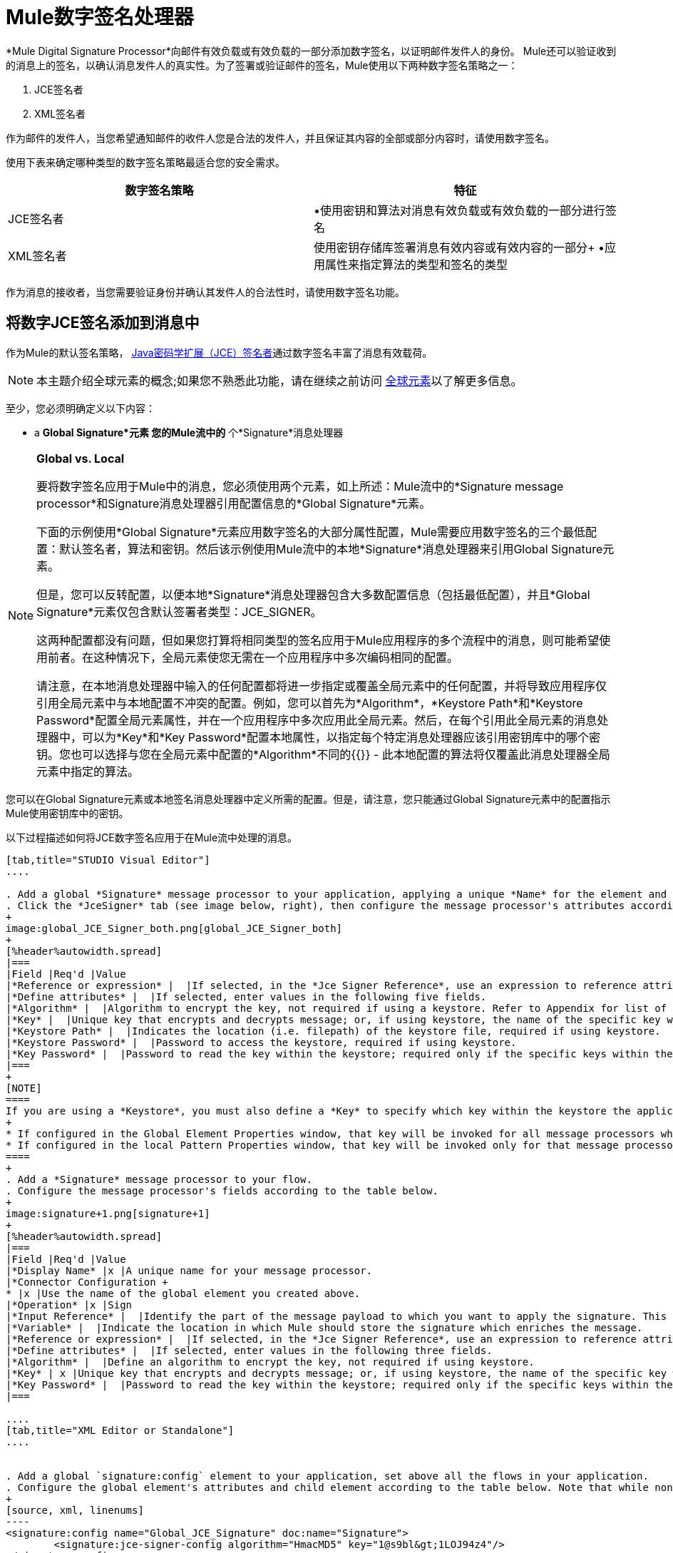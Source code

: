 =  Mule数字签名处理器
:keywords: anypoint studio, esb, digital signature, authentication

*Mule Digital Signature Processor*向邮件有效负载或有效负载的一部分添加数字签名，以证明邮件发件人的身份。 Mule还可以验证收到的消息上的签名，以确认消息发件人的真实性。为了签署或验证邮件的签名，Mule使用以下两种数字签名策略之一：

.  JCE签名者
.  XML签名者

作为邮件的发件人，当您希望通知邮件的收件人您是合法的发件人，并且保证其内容的全部或部分内容时，请使用数字签名。

使用下表来确定哪种类型的数字签名策略最适合您的安全需求。

[%header,cols="2*"]
|===
|数字签名策略 |特征
| JCE签名者 |•使用密钥和算法对消息有效负载或有效负载的一部分进行签名
| XML签名者 |使用密钥存储库签署消息有效内容或有效内容的一部分+
•应用属性来指定算法的类型和签名的类型
|===

作为消息的接收者，当您需要验证身份并确认其发件人的合法性时，请使用数字签名功能。

== 将数字JCE签名添加到消息中

作为Mule的默认签名策略， link:http://www.oracle.com/technetwork/java/javase/downloads/jce-7-download-432124.html[Java密码学扩展（JCE）签名者]通过数字签名丰富了消息有效载荷。

[NOTE]
本主题介绍全球元素的概念;如果您不熟悉此功能，请在继续之前访问 link:/mule-user-guide/v/3.6/global-elements[全球元素]以了解更多信息。

至少，您必须明确定义以下内容：

*  a *Global Signature*元素
您的Mule流中的* 个*Signature*消息处理器

[NOTE]
====
*Global vs. Local*

要将数字签名应用于Mule中的消息，您必须使用两个元素，如上所述：Mule流中的*Signature message processor*和Signature消息处理器引用配置信息的*Global Signature*元素。

下面的示例使用*Global Signature*元素应用数字签名的大部分属性配置，Mule需要应用数字签名的三个最低配置：默认签名者，算法和密钥。然后该示例使用Mule流中的本地*Signature*消息处理器来引用Global Signature元素。

但是，您可以反转配置，以便本地*Signature*消息处理器包含大多数配置信息（包括最低配置），并且*Global Signature*元素仅包含默认签署者类型：JCE_SIGNER。

这两种配置都没有问题，但如果您打算将相同类型的签名应用于Mule应用程序的多个流程中的消息，则可能希望使用前者。在这种情况下，全局元素使您无需在一个应用程序中多次编码相同的配置。

请注意，在本地消息处理器中输入的任何配置都将进一步指定或覆盖全局元素中的任何配置，并将导致应用程序仅引用全局元素中与本地配置不冲突的配置。例如，您可以首先为*Algorithm*，*Keystore Path*和*Keystore Password*配置全局元素属性，并在一个应用程序中多次应用此全局元素。然后，在每个引用此全局元素的消息处理器中，可以为*Key*和*Key Password*配置本地属性，以指定每个特定消息处理器应该引用密钥库中的哪个密钥。您也可以选择与您在全局元素中配置的*Algorithm*不同的{{}}  - 此本地配置的算法将仅覆盖此消息处理器全局元素中指定的算法。
====

您可以在Global Signature元素或本地签名消息处理器中定义所需的配置。但是，请注意，您只能通过Global Signature元素中的配置指示Mule使用密钥库中的密钥。

以下过程描述如何将JCE数字签名应用于在Mule流中处理的消息。

[tabs]
------
[tab,title="STUDIO Visual Editor"]
....

. Add a global *Signature* message processor to your application, applying a unique *Name* for the element and keeping the default value, `JCE_SIGNER`, in the *Default Signer* field (see image below, left).
. Click the *JceSigner* tab (see image below, right), then configure the message processor's attributes according to the table below. Note that while none of the attributes on the Jce Signer tab are required, this global element is the only place you can define a *Keystore Path* and *Keystore Password* for your Signature element.
+
image:global_JCE_Signer_both.png[global_JCE_Signer_both]
+
[%header%autowidth.spread]
|===
|Field |Req'd |Value
|*Reference or expression* |  |If selected, in the *Jce Signer Reference*, use an expression to reference attributes you have defined elsewhere in the XML configuration of your applications, or to reference the configurations defined in a bean.
|*Define attributes* |  |If selected, enter values in the following five fields.
|*Algorithm* |  |Algorithm to encrypt the key, not required if using a keystore. Refer to Appendix for list of available algorithms.
|*Key* |  |Unique key that encrypts and decrypts message; or, if using keystore, the name of the specific key within the keystore.
|*Keystore Path* |  |Indicates the location (i.e. filepath) of the keystore file, required if using keystore.
|*Keystore Password* |  |Password to access the keystore, required if using keystore.
|*Key Password* |  |Password to read the key within the keystore; required only if the specific keys within the keystore have their own passwords.
|===
+
[NOTE]
====
If you are using a *Keystore*, you must also define a *Key* to specify which key within the keystore the application should invoke. The key can be configured either on the Global Element Properties window or in the Pattern Properties window. 
+
* If configured in the Global Element Properties window, that key will be invoked for all message processors which refer to that global element — unless there is a different key specified in the local Pattern Properties window for that building block, because local configuration overrides global configurations. 
* If configured in the local Pattern Properties window, that key will be invoked only for that message processor, so any other message processors in the same flow that also refer to that global element would need a key configured in their Pattern Properties windows.
====
+
. Add a *Signature* message processor to your flow.
. Configure the message processor's fields according to the table below.
+
image:signature+1.png[signature+1]
+
[%header%autowidth.spread]
|===
|Field |Req'd |Value
|*Display Name* |x |A unique name for your message processor.
|*Connector Configuration +
* |x |Use the name of the global element you created above.
|*Operation* |x |Sign
|*Input Reference* |  |Identify the part of the message payload to which you want to apply the signature. This value must be in byte array format. By default, Mule signs the entire message payload.
|*Variable* |  |Indicate the location in which Mule should store the signature which enriches the message.
|*Reference or expression* |  |If selected, in the *Jce Signer Reference*, use an expression to reference attributes you have defined elsewhere in the XML configuration of your applications, or to reference the configurations defined in a bean.
|*Define attributes* |  |If selected, enter values in the following three fields.
|*Algorithm* |  |Define an algorithm to encrypt the key, not required if using keystore.
|*Key* | x |Unique key that encrypts and decrypts message; or, if using keystore, the name of the specific key within the keystore.
|*Key Password* |  |Password to read the key within the keystore; required only if the specific keys within the keystore have their own passwords.
|===

....
[tab,title="XML Editor or Standalone"]
....


. Add a global `signature:config` element to your application, set above all the flows in your application.
. Configure the global element's attributes and child element according to the table below. Note that while none of the attributes on the Jce Signer tab are required, this global element is the only place you can define a *keystorePath* and *keystorePassword* for your Signature element.
+
[source, xml, linenums]
----
<signature:config name="Global_JCE_Signature" doc:name="Signature">
        <signature:jce-signer-config algorithm="HmacMD5" key="1@s9bl&gt;1LOJ94z4"/>
</signature:config>
----
+
[%header,cols="34,33,33"]
|===
|Attribute |Req'd |Value
|*name* |x |A unique name for your global element.
|*doc:name* |  |A display name for the element in Studio's Visual Editor. Not applicable for Standalone.
|===
+
[%header%autowidth.spread]
|===
|Child Element |Req'd
|*signature:jce-signer-config* | 
|===
+
[%header%autowidth.spread]
|===
|Child Element Attribute |Req'd |Value
|*algorithm* |  |Define an algorithm to encrypt the key, not required if using keystore. Refer to Appendix for list of available algorithms.
|*key* |  |Unique key that encrypts and decrypts message; or, if using keystore, the name of the specific key within the keystore.
|*keystorePath* |  |Indicates the location (i.e. filepath) of the keystore file, required if using keystore.
|*keystorePassword* |  |Password to access the keystore, required if using keystore.
|*keyPassword* |  |Password to read the key within the keystore; required only if the specific keys within the keystore have their own passwords.
|===
+
[NOTE]
====
If you are using a *Keystore*, you must also define a *Key* to specify which key within the keystore the application should invoke. The key can be configured either the global element window or in the element in your flow. 

* If configured in the global element, that key will be invoked for all message processors which refer to that global element — unless there is a different key specified in the local configuration for that element, because local configuration overrides global configurations. 
* If configured in the local element, that key will be invoked only for that element, so any other elements in the same flow that also refer to that global element would need a key configured in their local configurtions.
====
+
. Add a `signature:sign` element to your flow.
. Configure the element's attributes and child element according to the tables below.
+
[source, xml, linenums]
----
<signature:sign config-ref="Signature" doc:name="Signature">
            <signature:jce-signer algorithm="HmacMD5" key="testing" keyPassword="passtestng"/>
</signature:sign>
----
+
[%header,cols="34,33,33"]
|===
|Attribute |Req'd |Value
|*config-ref* |x |Use the name of the global element you created above.
|*doc:name* |  |A display name for the element in Studio's Visual Editor. Not applicable for Standalone.
|*input-ref* |  |Identify the part of the message payload to which you want to apply the signature. This value must be in byte array format. By default, Mule signs the entire message payload.
|*variable* |  |Indicate the location in which Mule should store the signature which enriches the message.
|===

[%header%autowidth.spread]
|===
|Child Element |Req'd
|*signature:jce-signer* |x
|===

[%header%autowidth.spread]
|===
|Child Element Attribute |Req'd |Value
|*algorithm* |  |Define an algorithm to encrypt the key, not required if using keystore.
|*key* | x |Unique key that encrypts and decrypts message; or, if using keystore, the name of the specific key within the keystore.
|*keyPassword* |  |Password to read the key within the keystore; required only if the specific keys within the keystore have their own passwords.
|===

....
------

将{数字XML签名添加到消息中== 

XML签名者通过数字签名丰富消息有效载荷。

[NOTE]
本主题介绍全球元素的概念;如果您不熟悉此功能，请在继续之前访问 link:/mule-user-guide/v/3.6/global-elements[全球元素]以了解更多信息。

至少，您必须明确定义以下内容：

*  a *Global Signature*元素
您的Mule流中的* 个*Signature*消息处理器

您可以在Global Signature元素或本地签名消息处理器中定义所需的配置。有关如何应用配置的更多信息，请参阅上面的全局与本地提示。但是，请注意，您只能通过Global Signature元素中的配置指示Mule使用密钥库中的密钥。

以下过程描述如何将XML数字签名应用于在Mule流中处理的消息。

[tabs]
------
[tab,title="STUDIO Visual Editor"]
....

. Add a global *Signature* message processor to your application, applying a unique *Name* for the element and change the default value, `JCE_SIGNER`, in the *Default Signer* field  to XML_SIGNER (see image below, left).
. Click the **XML Signer** tab (see image below, right), then configure the message processor's attributes according to the table below. Note that while the *Keystore Path* and *Keystore Password* are optional, this global element is the only place you can define a them for your Signature element.
+
image:global_XML_Signer_Both.png[global_XML_Signer_Both]
+
[%header,cols="34,33,33"]
|===
|Field |Req'd |Value
|*Name* |x |A unique name for your global element.
|*Default Signer* |x |XML_SIGNER
|*Reference or Expression* |  |If selected, in the *Jce Signer Reference*, use an expression to reference attributes you have defined elsewhere in the XML configuration of your applications, or to reference the configurations defined in a bean.
|*Define Attributes* |  |If selected, enter values in the following nine fields.
|*Digest Method Algorithm* |x |The algorithm Mule uses to encrypt the digest: +
RIPEMD160 +
SHA1 +
SHA256 (_Default_) +
SHA512
|*Canonicalization Algorithm* |x |The algorithm Mule uses for XML canonicalization: +
EXCLUSIVE (_Default_) +
EXCLUSIVE WITH COMMENTS +
INCLUSIVE +
INCLUSIVE WITH COMMENTS
|*Signature Method Algorithm* |x |The algorithm Mule uses to protect the message from tampering: +
RSA_SHA1 (_Default_) +
DSA_SHA1 +
HMAC_SHA1
|*Signature Type* |x |Defines whether the signature applies to: +
• data outside its containing document (DETACHED) +
• a part of its containing document (ENVELOPED) (_Default_) +
• data it contains within itself (ENVELOPING)
|*Reference Uri* |  |External URI reference for messages with a Detached signature type.
|*Key* |  |Unique key that encrypts and decrypts message; or, if using keystore, the name of the specific key within the keystore.
|*Keystore Path* |  |Indicates the location (i.e. filepath) of the keystore file, required if using keystore.
|*Keystore Password* |  |Defines the password to read the key stored in the keystore, required if using keystore.
|*Key Password* |  |Password to read the key within the keystore; required only if the specific keys within the keystore have their own passwords.
|===
+
[NOTE]
====
If you are using a *Keystore*, you must also define a *Key* to specify which key within the keystore the application should invoke. The key can be configured either on the Global Element Properties window or in the Pattern Properties window. 
+
* If configured in the Global Element Properties window, that key will be invoked for all building blocks which refer to that global element — unless there is a different key specified in the local Pattern Properties window for that building block, because local configuration overrides global configurations. 
* If configured in the local Pattern Properties window, that key will be invoked only for that building block, so any other building blocks in the same flow that also refer to that global element would need a key configured in their Pattern Properties windows.
====
. Add a *Signature* message processor to your flow.
. Configure the message processor's fields according to the table below.
+
image:signature+1.png[signature+1]
+
[%header,cols="34,33,33"]
|===
|Field |Req'd |Value
|*Display Name* |x |A unique name for your message processor.
|*Config Reference* |x |Use the name of the global element you created above.
|*Operation* |x |Sign xml
|*Input* |  |Identify the part of the message payload to which you want to apply the signature. This value must be in byte array format. By default, Mule signs the entire message payload.
|*Key* |x |Unique key that encrypts and decrypts message; or, if using keystore, the name of the specific key within the keystore.
|*Key Password* |  |Password to read the key within the keystore; required only if the specific keys within the keystore have their own passwords.
|*Reference Uri* |  |External URI reference for messages with a Detached signature type.
|*Canonicalization Algorithm* |  |The algorithm Mule uses for XML canonicalization: +
EXCLUSIVE +
EXCLUSIVE WITH COMMENTS +
INCLUSIVE +
INCLUSIVE WITH COMMENTS
|*Digest Method Algorithm* |  |The algorithm Mule uses to encrypt the digest: +
RIPEMD160 +
SHA1 +
SHA256 +
SHA512
|*Signature Method Algorithm* |  |The algorithm Mule uses to protect the message from tampering: +
RSA_SHA1 +
DSA_SHA1 +
HMAC_SHA1
|*Signature Type* |  |Defines whether the signature applies to: +
• data outside its containing document (DETACHED) +
• a part of its containing document (ENVELOPED) +
• data it contains within itself (ENVELOPING)
|===

....
[tab,title="XML Editor or Standalone"]
....

. Add a global `signature:config` element to your application, set above all the flows in your application.
. Configure the global element's attributes and child element according to the table below. Note that while the `keystorePath` and `keystorePassword` are optional, this global element is the only place you can define a them for your Signature element.
+
[source, xml, linenums]
----
<signature:config name="Global_XML_Signature" doc:name="Signature" defaultSigner="XML_SIGNER">
    <signature:xml-signer-config digestMethodAlgorithm="SHA512" key="1@s9bl&gt;1LOJ94z4"/>
</signature:config>
----
+
[%header,cols="34,33,33"]
|===
|Attribute |Req'd |Value
|*name* |x |A unique name for your global element.
|*defaultSigner* |x |XML_SIGNER
|*doc:name* |  |A display name for the element in Studio's Visual Editor. Not applicable for Standalone.
|===
+
[%header%autowidth.spread]
|===
|Child Element |Req'd
|*signature:xml-signer-config* |x
|===
+
[%header%autowidth.spread]
|===
|Child Element Attributes |Req'd |Value
|*digestMethodAlgorithm* |x |The algorithm Mule uses to encrypt the digest: +
RIPEMD160 +
SHA1 +
SHA256 +
SHA512
|*canonicalizationAlgorithm* |x |The algorithm Mule uses for XML canonicalization: +
EXCLUSIVE +
EXCLUSIVE WITH COMMENTS +
INCLUSIVE +
INCLUSIVE WITH COMMENTS
|*signatureMethodAlgorithm* |x |The algorithm Mule uses to protect the message from tampering: +
RSA_SHA1 +
DSA_SHA1 +
HMAC_SHA1
|*signatureType* |x |Defines whether the signature applies to: +
• data outside its containing document (DETACHED) +
• a part of its containing document (ENVELOPED) +
• data it contains within itself (ENVELOPING)
|*referenceUri* |  |External URI reference for messages with a Detached signature type.
|*key* |  |Unique key that encrypts and decrypts message; or, if using keystore, the name of the specific key within the keystore.
|*keystorePath* |  |Indicates the location (i.e. filepath) of the keystore file, required if using keystore.
|*keystorePassword* |  |Defines the password to read the key stored in the keystore, required if using keystore.
|*keyPassword* |  |Password to read the key within the keystore; required only if the specific keys within the keystore have their own passwords.
|===
. Add a `signature:sign` element to your flow.
. Configure the element's attributes according to the tables below.
+
[source, xml, linenums]
----
<signature:sign-xml config-ref="Global_XML_Signature" doc:name="XML_Signature"/>
----
+
[%header,cols="34,33,33"]
|===
|Attribute |Req'd |Value
|*config-ref* |x |Use the name of the global element you created above.
|*doc:name* |  |A display name for the element in Studio's Visual Editor. Not applicable for Standalone.
|*canonicalizationAlgorithm* |  |The algorithm Mule uses for XML canonicalization: +
EXCLUSIVE +
EXCLUSIVE WITH COMMENTS +
INCLUSIVE +
INCLUSIVE WITH COMMENTS
|*digestMethodAlgorithm* |  |The algorithm Mule uses to encrypt the digest: +
RIPEMD160 +
SHA1 +
SHA256 +
SHA512
|*input* |  |Identify the part of the message payload to which you want to apply the signature. This value must be in byte array format. By default, Mule signs the entire message payload.
|*key* |x |Unique key that encrypts and decrypts message; or, if using keystore, the name of the specific key within the keystore.
|*keyPassword* |  |Password to read the key within the keystore; required only if the specific keys within the keystore have their own passwords.
|*referenceUri* |  |External URI reference for messages with a Detached signature type.
|*signatureMethodAlgorithm* |  |The algorithm Mule uses to protect the message from tampering: +
RSA_SHA1 +
DSA_SHA1 +
HMAC_SHA1
|*signatureType* |  |Defines whether the signature applies to: +
• data outside its containing document (DETACHED) +
• a part of its containing document (ENVELOPED) +
• data it contains within itself (ENVELOPING)
|===

....
------

=== 签名的有效负载的示例

以下是消息有效载荷的示例：一个_不带数字签名（下面，顶部），另一个带有XML数字签名（下面，底部）。

 查看没有数字签名的XML

[source, xml, linenums]
----
<PurchaseOrder>
 <Item number="130046593231">
  <Description>Video Game</Description>
  <Price>10.29</Price>
 </Item>
 <Buyer id="8492340">
  <Name>My Name</Name>
  <Address>
   <Street>One Network Drive</Street>
   <Town>Burlington</Town>
   <State>MA</State>
   <Country>United States</Country>
   <PostalCode>01803</PostalCode>
  </Address>
 </Buyer>
</PurchaseOrder>
----

 查看带数字签名的XML

[source, xml, linenums]
----
<PurchaseOrder>
 <Item number="130046593231">
  <Description>Video Game</Description>
  <Price>10.29</Price>
 </Item>
 <Buyer id="8492340">
  <Name>My Name</Name>
  <Address>
   <Street>One Network Drive</Street>
   <Town>Burlington</Town>
   <State>MA</State>
   <Country>United States</Country>
   <PostalCode>01803</PostalCode>
  </Address>
 </Buyer>
<Signature xmlns="http://www.w3.org/2000/09/xmldsig#"><SignedInfo><CanonicalizationMethod Algorithm="http://www.w3.org/2001/10/xml-exc-c14n#"/><SignatureMethod Algorithm="http://www.w3.org/2000/09/xmldsig#rsa-sha1"/><Reference URI=""><Transforms><Transform Algorithm="http://www.w3.org/2000/09/xmldsig#enveloped-signature"/></Transforms><DigestMethod Algorithm="http://www.w3.org/2001/04/xmlenc#sha256"/><DigestValue>tkrLEansVMTKqAOuW6b8Dx+OUNWk9bVpW6RFvfuEmM8=</DigestValue></Reference></SignedInfo><SignatureValue>PeeHVw+XvZkkhhPlEopRp1PBDfTcR9U2IBimTTo1gOMF5cWq1tFqZ0B4ScNBiZVtd0yS4j06xl3W
B2Q87oobwA==</SignatureValue><KeyInfo><KeyValue><RSAKeyValue><Modulus>i8OP+VX/EORWwHiHiqLmMgpXz4IubPv2y+gHdiSCUzKoFfUYD6wFGBwi6vVmRSrmNbNZvZ9DFvST
PZJEyUhn5w==</Modulus><Exponent>AQAB</Exponent></RSAKeyValue></KeyValue></KeyInfo></Signature></PurchaseOrder>
----

== 签署消息有效负载的一部分

默认情况下，当您应用签名时，Mule在整个消息有效载荷上签名。但是，您可以使用Mule Expression来标记消息有效载荷的特定部分，而不是整个有效载荷。在JCE或XML签名消息处理器的*Input Reference*字段中输入Mule表达式，以定义您希望签名的有效负载的特定部分。

== 使用MEL应用签名

如上所述，要将数字签名应用于Mule中的消息，通常需要两个要素：

定义全部或部分签名属性的*  *Global Signature*元素
Mule流中的*  *Signature*消息处理器，它定义了全部或部分签名属性

但是，您也可以将签名添加到消息中，而不将特征消息处理器添加到Mule流。为此，您需要：

* 定义所有签名属性的*Global Signature*元素
作为*message attribute*附加到消息处理器的*  a *Mule expression*，它引用Global Signature元素将签名应用于消息

要通过另一个元素中的Mule表达式引用全局签名元素，必须首先将全局签名元素的*Enable Language*属性设置为true（下，左），然后应用所有全局签名属性（如下，右）。

[tabs]
------
[tab,title="STUDIO Visual Editor"]
....

image:enable_language3.png[enable_language3]

....
[tab,title="XML Editor or Standalone"]
....

[source, xml, linenums]
----
<signature:config name="hmacPlain" enableLanguage="true">
        <signature:jce-signer-config algorithm="HmacMD5" key="JLfl5sER3kt4oVkzP2d39UQrUxrEK63LjmXAO45b6cU="/>
</signature:config>
----

....
------

然后，将*message attribute*添加到流程中的某个元素（例如记录器），以根据Global Signature元素中的配置应用数字签名。

[tabs]
------
[tab,title="STUDIO Visual Editor"]
....

image:logger1.png[logger1]

....
[tab,title="XML Editor or Standalone"]
....

[source, xml, linenums]
----
<flow name="testHmacPlain">
        <logger level="ERROR" message="##"/>
 </flow>
----

....
------


== 验证数字签名

除了签署消息之外，Mule还使用签名消息处理器来验证消息发件人的身份是否合法。 Mule在发现无效签名的地方丢弃该消息，不再进行处理。

Mule根据任何可选属性的配置（如果明确定义的话）验证消息有效载荷上的签名（请参阅上面有关JCE和XML特定属性的列表）。

[NOTE]
本主题介绍全球元素的概念;如果您不熟悉此功能，请在继续之前访问 link:/mule-user-guide/v/3.6/global-elements[全球元素]以了解更多信息。

要验证Mule流中消息的JCE或XML签名，您至少必须创建：

*  a *Global Signature*元素
您的Mule流中的* 个*Signature*消息处理器

以下过程介绍如何验证Mule流收到的消息上的数字签名。

在您的Mule流程中，在Studio的流程中尽早添加一个*Signature*消息处理器，以验证待处理消息的签名。
. 在*Operations field*中选择`Verify Signature`。或者，将Signature元素添加到您的流程中，配置为验证签名（请参阅下面的代码）。
+
[source, xml, linenums]
----
<signature:verify-signature config-ref="" doc:name="Signature"/>
----

. 使用XML中的*Using*字段（或`using`属性）来指示签名的类型：` JCE_SIGNER`或`XML_SIGNER`。
. （可选）在*Input Reference*字段中输入Mule表达式，以指示签名所应用的消息负载部分。换句话说，签名可能仅适用于消息有效负载的一部分。
. 在*Expected Signature*字段中，输入一个Mule表达式，Mule可以用它来比较并验证它收到的消息上的签名是否真实。
. 配置本地签名消息处理器的其他任何属性。有关属性配置详细信息，请参阅上面的JCE签名者和XML签名者部分。此外，请参阅全局与本地提示，以确定在本地配置哪些属性，签名消息处理器以及要在全局签名元素中配置哪些属性。
. 配置Global Signature元素的任何其他属性。再次参考上面的JCE签名者和XML签名者部分了解属性配置细节。
. 配置签名消息处理器以引用全局签名元素。
+
[source, xml, linenums]
----
<signature:config name="Signature"  enableLanguage="true" doc:name="Signature">
    <signature:jce-signer-config algorithm="HmacMD5" key="JLfl5sER3kt4oVkzP2d39UQrUxrEK63LjmXAO45b6cU="/>
</signature:config>
<http:listener-config name="HttpListenerConfiguration" host="localhost" port="8081" doc:name="HTTP Listener Configuration"/>

 <flow name="Get_CC_information" doc:name="Get_CC_information">
        <http:listener config-ref="HTTP_Listener_Configuration" path="/" doc:name="HTTP Connector"/>
        <signature:verify-signature config-ref="Signature" input-ref="#[message.inboundProperties.'http.query.params'.user]" expectedSignature="#[message.inboundProperties.'http.query.params'.token.]" doc:name="Verify User Signature" doc:description="Verify if the Signature is correct, so we can validate the User"/>
        <set-payload value="#[new String(&quot;&lt;user&gt;&lt;name&gt;Royal Bank of Canada&lt;/name&gt;&lt;id&gt;Royal_Bank_Of_Canada&lt;/id&gt;&lt;cc&gt;&lt;company&gt;Visa&lt;/company&gt;&lt;number&gt;1234567890&lt;/number&gt;&lt;secret&gt;123&lt;/secret&gt;&lt;/cc&gt;&lt;/user&gt;&quot;)]" doc:name="Set Payload"/>
        <encryption:encrypt config-ref="plainXml" doc:name="Encrypt the XML (only th CC Info)" using="XML_ENCRYPTER" input-ref="#[payload.toString()]"/>
  </flow>
----


== 下一步

检查说明如何验证消息的数字签名的 link:/mule-user-guide/v/3.6/anypoint-enterprise-security-example-application[Anypoint企业安全示例应用程序]。

== 附录

[%header,cols="1*"]
|===
| JCE签名者可用算法
| HMACMD5
| HMACSHA1
| HmacSHA256
| HmacSHA384
| HmacSHA512
| MD2WithRSAEncryption
| MD4WithRSAEncryption
| MD5WithRSAEncryption
| RIPEMD128WithRSAEncryption
| RIPEMD160WithRSAEncryption
| RIPEMD256WithRSAEncryption
| SHA1WithRSAEncryption
| SHA224WithRSAEncryption
| SHA256WithRSAEncryption
|===
